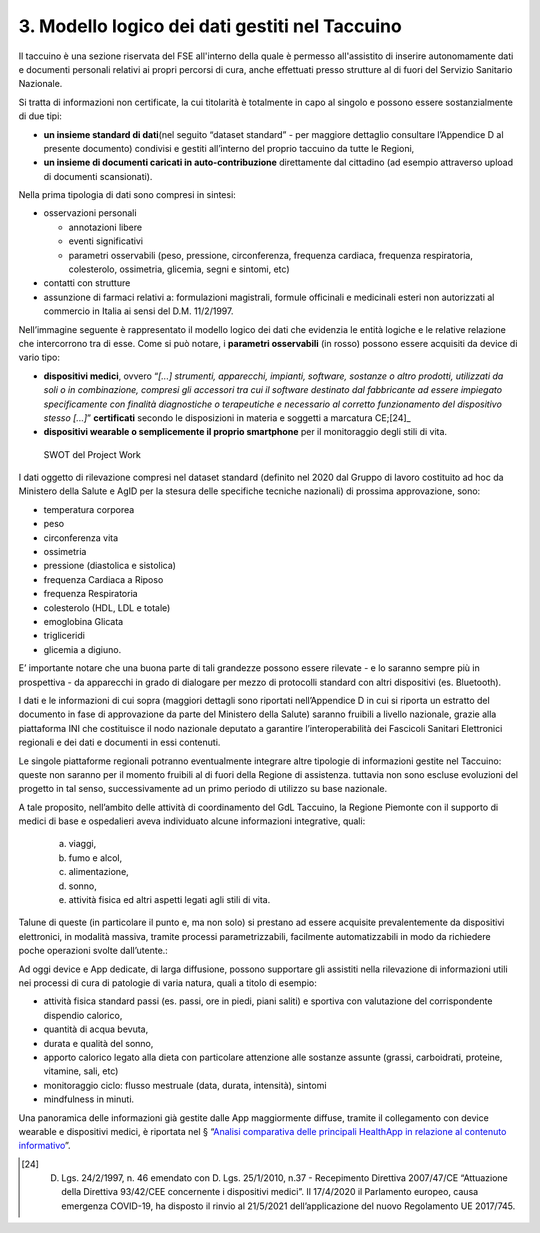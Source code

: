 3. Modello logico dei dati gestiti nel Taccuino
================================================

Il taccuino è una sezione riservata del FSE all'interno della quale è
permesso all'assistito di inserire autonomamente dati e documenti
personali relativi ai propri percorsi di cura, anche effettuati presso
strutture al di fuori del Servizio Sanitario Nazionale.

Si tratta di informazioni non certificate, la cui titolarità è
totalmente in capo al singolo e possono essere sostanzialmente di due
tipi:

-  **un insieme standard di dati**\ (nel seguito “dataset standard” -
   per maggiore dettaglio consultare l’Appendice D al presente documento) 
   condivisi e gestiti all’interno del proprio taccuino da tutte le Regioni,

-  **un insieme di documenti caricati in auto-contribuzione**
   direttamente dal cittadino (ad esempio attraverso upload di documenti
   scansionati).

Nella prima tipologia di dati sono compresi in sintesi:

-  osservazioni personali

   -  annotazioni libere

   -  eventi significativi

   -  parametri osservabili (peso, pressione, circonferenza, frequenza
      cardiaca, frequenza respiratoria, colesterolo, ossimetria,
      glicemia, segni e sintomi, etc)

-  contatti con strutture

-  assunzione di farmaci relativi a: formulazioni magistrali, formule
   officinali e medicinali esteri non autorizzati al commercio in Italia
   ai sensi del D.M. 11/2/1997.

Nell’immagine seguente è rappresentato il modello logico dei dati che
evidenzia le entità logiche e le relative relazione che intercorrono tra
di esse. Come si può notare, i **parametri osservabili** (in rosso)
possono essere acquisiti da device di vario tipo:

-  **dispositivi medici**, ovvero “\ *[...] strumenti, apparecchi,
   impianti, software, sostanze o altro prodotti, utilizzati da soli o
   in combinazione, compresi gli accessori tra cui il software destinato
   dal fabbricante ad essere impiegato specificamente con finalità
   diagnostiche o terapeutiche e necessario al corretto funzionamento
   del dispositivo stesso [...]*\ ” **certificati** secondo le
   disposizioni in materia e soggetti a marcatura CE;[24]_

-  **dispositivi wearable o semplicemente il proprio smartphone** per il
   monitoraggio degli stili di vita.

.. |image| figure:: /immagini/1000020100000556000002D524211B16DEC8C893.png
   :scale: 50 % 
   :alt: SWOT del Project Work

   SWOT del Project Work


I dati oggetto di rilevazione compresi nel dataset standard (definito
nel 2020 dal Gruppo di lavoro costituito ad hoc da Ministero della
Salute e AgID per la stesura delle specifiche tecniche nazionali) di
prossima approvazione, sono:

-  temperatura corporea

-  peso

-  circonferenza vita

-  ossimetria

-  pressione (diastolica e sistolica)

-  frequenza Cardiaca a Riposo

-  frequenza Respiratoria

-  colesterolo (HDL, LDL e totale)

-  emoglobina Glicata

-  trigliceridi

-  glicemia a digiuno.

E’ importante notare che una buona parte di tali grandezze possono
essere rilevate - e lo saranno sempre più in prospettiva - da apparecchi
in grado di dialogare per mezzo di protocolli standard con altri
dispositivi (es. Bluetooth).

I dati e le informazioni di cui sopra (maggiori dettagli sono riportati
nell’Appendice D in cui si riporta un estratto
del documento in fase di approvazione da parte del Ministero della
Salute) saranno fruibili a livello nazionale, grazie alla piattaforma
INI che costituisce il nodo nazionale deputato a garantire
l’interoperabilità dei Fascicoli Sanitari Elettronici regionali e dei
dati e documenti in essi contenuti.

Le singole piattaforme regionali potranno eventualmente integrare altre
tipologie di informazioni gestite nel Taccuino: queste non saranno per
il momento fruibili al di fuori della Regione di assistenza. tuttavia
non sono escluse evoluzioni del progetto in tal senso, successivamente
ad un primo periodo di utilizzo su base nazionale.

A tale proposito, nell’ambito delle attività di coordinamento del GdL
Taccuino, la Regione Piemonte con il supporto di medici di base e
ospedalieri aveva individuato alcune informazioni integrative, quali:

   a. viaggi,

   b. fumo e alcol,

   c. alimentazione,

   d. sonno,

   e. attività fisica ed altri aspetti legati agli stili di vita.

Talune di queste (in particolare il punto e, ma non solo) si prestano ad
essere acquisite prevalentemente da dispositivi elettronici, in modalità
massiva, tramite processi parametrizzabili, facilmente automatizzabili
in modo da richiedere poche operazioni svolte dall’utente.:

Ad oggi device e App dedicate, di larga diffusione, possono supportare
gli assistiti nella rilevazione di informazioni utili nei processi di
cura di patologie di varia natura, quali a titolo di esempio:

-  attività fisica standard passi (es. passi, ore in piedi, piani
   saliti) e sportiva con valutazione del corrispondente dispendio
   calorico,

-  quantità di acqua bevuta,

-  durata e qualità del sonno,

-  apporto calorico legato alla dieta con particolare attenzione alle
   sostanze assunte (grassi, carboidrati, proteine, vitamine, sali, etc)

-  monitoraggio ciclo: flusso mestruale (data, durata, intensità),
   sintomi

-  mindfulness in minuti.

Una panoramica delle informazioni già gestite dalle App maggiormente
diffuse, tramite il collegamento con device wearable e dispositivi
medici, è riportata nel § “\ `Analisi comparativa delle principali
HealthApp in relazione al contenuto informativo <https://taccuino-community-os.readthedocs.io/en/latest/sezioni/analisiTecnica/mobile.html>`__\ ”.

.. [24] D. Lgs. 24/2/1997, n. 46 emendato con D. Lgs. 25/1/2010, n.37 - Recepimento Direttiva 2007/47/CE “Attuazione della Direttiva 93/42/CEE concernente i dispositivi medici”. Il 17/4/2020 il Parlamento europeo, causa emergenza COVID-19, ha disposto il rinvio al 21/5/2021 dell’applicazione del nuovo Regolamento UE 2017/745.

